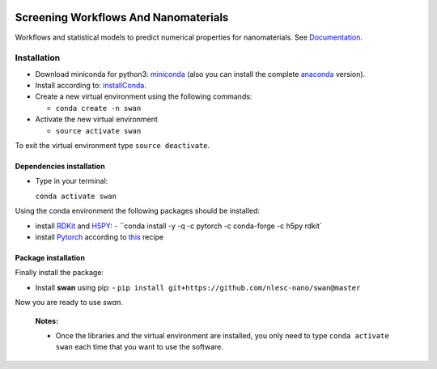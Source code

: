 
.. image:: https://gitlab.com/nlesc-jcer/swan/badges/master/pipeline.svg
    :target: https://gitlab.com/nlesc-jcer/swan/pipelines
.. image:: https://api.codacy.com/project/badge/Grade/e410d9da7b654d2caf67481f33ae2de7
    :target: https://www.codacy.com/app/nlesc-jcer/swan?utm_source=github.com&amp;utm_medium=referral&amp;utm_content=nlesc-nano/swan&amp;utm_campaign=Badge_Grade
.. image:: https://img.shields.io/badge/python-3.7-blue.svg
   :target: https://www.python.org
.. image:: https://readthedocs.org/projects/swan/badge/?version=latest
   :target: https://swan.readthedocs.io/en/latest/?badge=latest

################################################################################
Screening Workflows And Nanomaterials
################################################################################

Workflows and statistical models to predict numerical properties for nanomaterials. See Documentation_.


Installation
============

- Download miniconda for python3: miniconda_ (also you can install the complete anaconda_ version).

- Install according to: installConda_.

- Create a new virtual environment using the following commands:

  - ``conda create -n swan``

- Activate the new virtual environment

  - ``source activate swan``

To exit the virtual environment type  ``source deactivate``.


.. _dependecies:

Dependencies installation
-------------------------

- Type in your terminal:

  ``conda activate swan``

Using the conda environment the following packages should be installed:


- install RDKit_ and H5PY_:
  - ``conda install -y -q -c pytorch -c conda-forge -c h5py rdkit`

- install Pytorch_ according to this_ recipe
    
.. _installation:

Package installation
--------------------
Finally install the package:

- Install **swan** using pip:
  - ``pip install git+https://github.com/nlesc-nano/swan@master``

Now you are ready to use *swan*.


  **Notes:**

  - Once the libraries and the virtual environment are installed, you only need to type
    ``conda activate swan`` each time that you want to use the software.

.. _Documentation: https://swan.readthedocs.io/en/latest/
.. _miniconda: https://docs.conda.io/en/latest/miniconda.html
.. _anaconda: https://www.anaconda.com/distribution/#download-section
.. _installConda: https://conda.io/projects/conda/en/latest/user-guide/install/index.html
.. _Pytorch: https://pytorch.org
.. _RDKit: https://www.rdkit.org
.. _H5PY: https://www.h5py.org/
.. _this: https://pytorch.org/get-started/locally/
